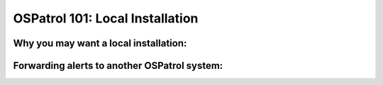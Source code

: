 .. _ospatrol_101_install_local:


OSPatrol 101: Local Installation
------------------------------


Why you may want a local installation:
^^^^^^^^^^^^^^^^^^^^^^^^^^^^^^^^^^^^^^


Forwarding alerts to another OSPatrol system:
^^^^^^^^^^^^^^^^^^^^^^^^^^^^^^^^^^^^^^^^^^


